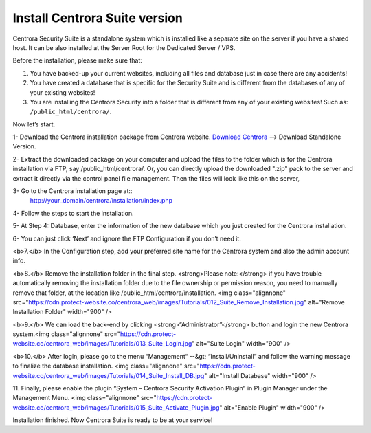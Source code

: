 Install Centrora Suite version
********************************************

Centrora Security Suite is a standalone system which is installed like a separate site on the server if you have a shared host. It can be also installed at the Server Root for the Dedicated Server / VPS.

Before the installation, please make sure that:

1. You have backed-up your current websites, including all files and database just in case there are any accidents!
2. You have created a database that is specific for the Security Suite and is different from the databases of any of your existing websites!
3. You are installing the Centrora Security into a folder that is different from any of your existing websites! Such as: ``/public_html/centrora/``.

Now let’s start.

1- Download the Centrora installation package from Centrora website.
`Download Centrora <https://www.centrora.com/download/>`_ --> Download Standalone Version.

2- Extract the downloaded package on your computer and upload the files to the folder which is for the Centrora installation via FTP, say /public_html/centrora/. Or, you can directly upload the downloaded ".zip" pack to the server and extract it directly via the control panel file management. Then the files will look like this on the server,

.. image:: https://cdn.protect-website.co/centrora_web/images/Tutorials/009_Suite_Files.jpg

3- Go to the Centrora installation page at::
   http://your_domain/centrora/installation/index.php

.. image:: https://cdn.protect-website.co/centrora_web/images/Tutorials/010_Suite_Install.jpg

4- Follow the steps to start the installation.

5- At Step 4: Database, enter the information of the new database which you just created for the Centrora installation.

.. image:: https://cdn.protect-website.co/centrora_web/images/Tutorials/011_Suite_Database.jpg

6- You can just click ‘Next’ and ignore the FTP Configuration if you don’t need it.

<b>7.</b> In the Configuration step, add your preferred site name for the Centrora system and also the admin account info.

<b>8.</b> Remove the installation folder in the final step. <strong>Please note:</strong> if you have trouble automatically removing the installation folder due to the file ownership or permission reason, you need to manually remove that folder, at the location like /public_html/centrora/installation.
<img class="alignnone" src="https://cdn.protect-website.co/centrora_web/images/Tutorials/012_Suite_Remove_Installation.jpg" alt="Remove Installation Folder" width="900" />

<b>9.</b> We can load the back-end by clicking <strong>“Administrator”</strong> button and login the new Centrora system.<img class="alignnone" src="https://cdn.protect-website.co/centrora_web/images/Tutorials/013_Suite_Login.jpg" alt="Suite Login" width="900" />

<b>10.</b> After login, please go to the menu “Management“ --&gt; “Install/Uninstall” and follow the warning message to finalize the database installation.
<img class="alignnone" src="https://cdn.protect-website.co/centrora_web/images/Tutorials/014_Suite_Install_DB.jpg" alt="Install Database" width="900" />

11. Finally, please enable the plugin “System – Centrora Security Activation Plugin” in Plugin Manager under the Management Menu.
<img class="alignnone" src="https://cdn.protect-website.co/centrora_web/images/Tutorials/015_Suite_Activate_Plugin.jpg" alt="Enable Plugin" width="900" />

Installation finished. Now Centrora Suite is ready to be at your service!